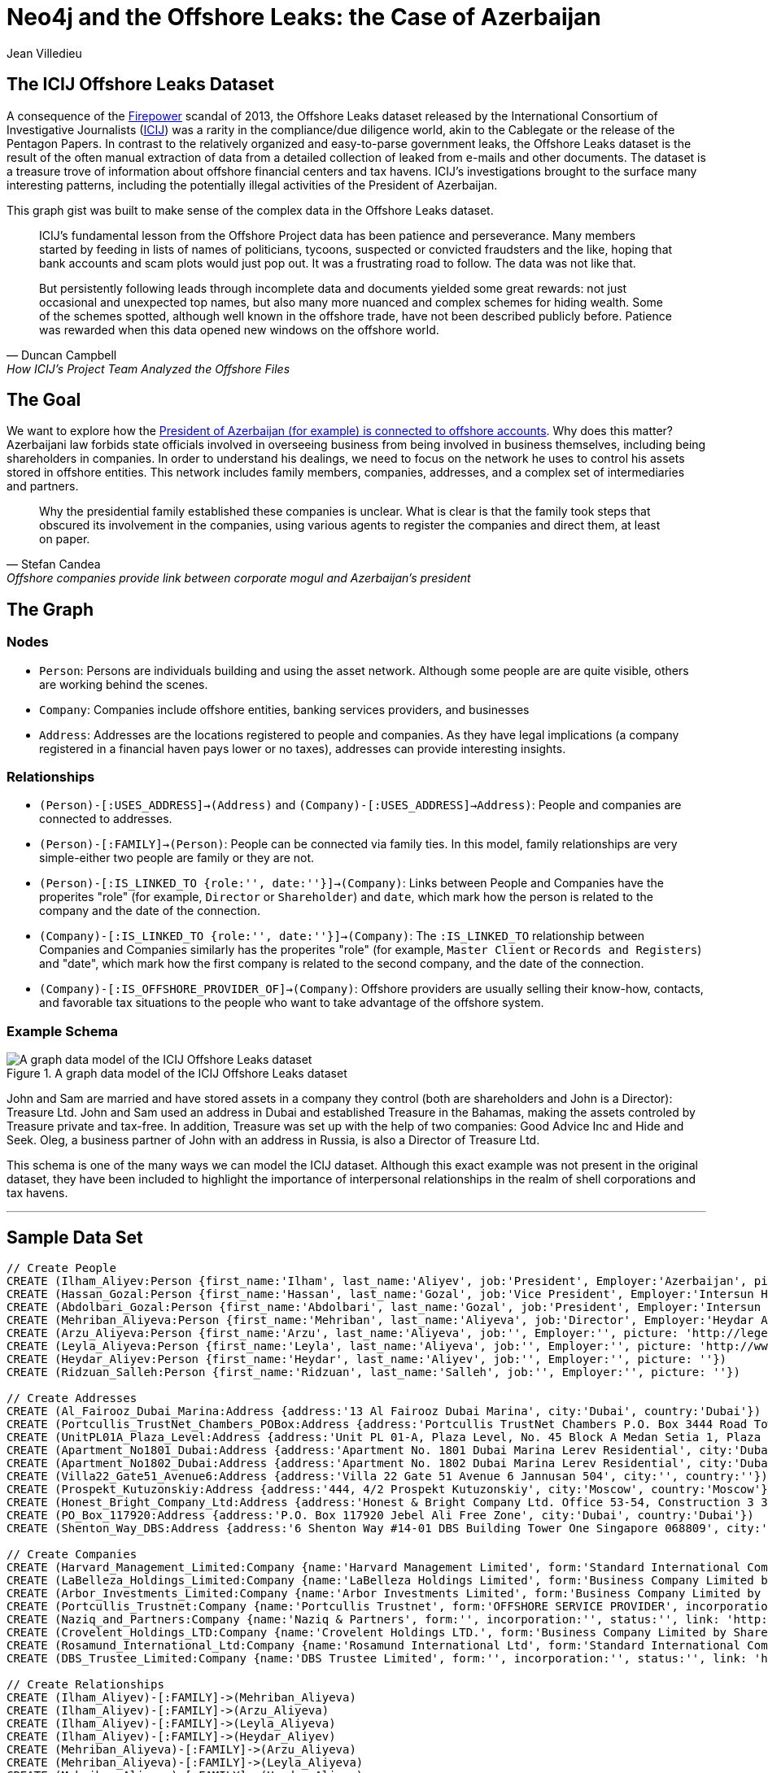 = Neo4j and the Offshore Leaks: the Case of Azerbaijan
:neo4j-version: 2.3.0
:author: Jean Villedieu
:twitter: @jvilledieu
:tags: 
:domain: finance
:use-case: data-analysis

:toc:

== The ICIJ Offshore Leaks Dataset

A consequence of the https://en.wikipedia.org/wiki/Firepower_International[Firepower] scandal of 2013, the Offshore Leaks dataset released by the International Consortium of Investigative Journalists (http://www.icij.org[ICIJ]) was a rarity in the compliance/due diligence world, akin to the Cablegate or the release of the Pentagon Papers.
In contrast to the relatively organized and easy-to-parse government leaks, the Offshore Leaks dataset is the result of the often manual extraction of data from a detailed collection of leaked from e-mails and other documents.
The dataset is a treasure trove of information about offshore financial centers and tax havens.
ICIJ's investigations brought to the surface many interesting patterns, including the potentially illegal activities of the President of Azerbaijan.

This graph gist was built to make sense of the complex data in the Offshore Leaks dataset.

[quote, Duncan Campbell, How ICIJ’s Project Team Analyzed the Offshore Files]
__________________________
ICIJ’s fundamental lesson from the Offshore Project data has been patience and perseverance.
Many members started by feeding in lists of names of politicians, tycoons, suspected or convicted fraudsters and the like, hoping that bank accounts and scam plots would just pop out.
It was a frustrating road to follow.
The data was not like that.

But persistently following leads through incomplete data and documents yielded some great rewards: not just occasional and unexpected top names, but also many more nuanced and complex schemes for hiding wealth.
Some of the schemes spotted, although well known in the offshore trade, have not been described publicly before.
Patience was rewarded when this data opened new windows on the offshore world.
__________________________

== The Goal

We want to explore how the http://www.icij.org/offshore/offshore-companies-provide-link-between-corporate-mogul-and-azerbaijans-president[President of Azerbaijan (for example) is connected to offshore accounts].
Why does this matter?
Azerbaijani law forbids state officials involved in overseeing business from being involved in business themselves, including being shareholders in companies.
In order to understand his dealings, we need to focus on the network he uses to control his assets stored in offshore entities.
This network includes family members, companies, addresses, and a complex set of intermediaries and partners.

[quote, Stefan Candea, Offshore companies provide link between corporate mogul and Azerbaijan’s president]
__________________________
Why the presidential family established these companies is unclear.
What is clear is that the family took steps that obscured its involvement in the companies, using various agents to register the companies and direct them, at least on paper.
__________________________

== The Graph

=== Nodes

- `Person`: Persons are individuals building and using the asset network. Although some people are are quite visible, others are working behind the scenes.
- `Company`: Companies include offshore entities, banking services providers, and businesses
- `Address`: Addresses are the locations registered to people and companies. As they have legal implications (a company registered in a financial haven pays lower or no taxes), addresses can provide interesting insights.

=== Relationships

- `(Person)-[:USES_ADDRESS]->(Address)` and `(Company)-[:USES_ADDRESS]->Address)`: People and companies are connected to addresses.
- `(Person)-[:FAMILY]->(Person)`: People can be connected via family ties. In this model, family relationships are very simple-either two people are family or they are not.
- `(Person)-[:IS_LINKED_TO {role:'', date:''}]->(Company)`: Links between People and Companies have the properites "role" (for example, `Director` or `Shareholder`) and `date`, which mark how the person is related to the company and the date of the connection.
- `(Company)-[:IS_LINKED_TO {role:'', date:''}]->(Company)`: The `:IS_LINKED_TO` relationship between Companies and Companies similarly has the properites "role" (for example, `Master Client` or `Records and Registers`) and "date", which mark how the first company is related to the second company, and the date of the connection.
- `(Company)-[:IS_OFFSHORE_PROVIDER_OF]->(Company)`: Offshore providers are usually selling their know-how, contacts, and favorable tax situations to the people who want to take advantage of the offshore system.

=== Example Schema

.A graph data model of the ICIJ Offshore Leaks dataset
image::https://linkurio.us/wp-content/uploads/2014/05/Azerbaijan-600x337.png[A graph data model of the ICIJ Offshore Leaks dataset]

John and Sam are married and have stored assets in a company they control (both are shareholders and John is a Director): Treasure Ltd.
John and Sam used an address in Dubai and established Treasure in the Bahamas, making the assets controled by Treasure private and tax-free.
In addition, Treasure was set up with the help of two companies: Good Advice Inc and Hide and Seek.
Oleg, a business partner of John with an address in Russia, is also a Director of Treasure Ltd.

This schema is one of the many ways we can model the ICIJ dataset.
Although this exact example was not present in the original dataset, they have been included to highlight the importance of interpersonal relationships in the realm of shell corporations and tax havens.

'''

== Sample Data Set

//hide
//setup
[source,cypher]
----
// Create People
CREATE (Ilham_Aliyev:Person {first_name:'Ilham', last_name:'Aliyev', job:'President', Employer:'Azerbaijan', picture: 'http://bigbrowser.blog.lemonde.fr/files/2013/04/000_Par7450762-530x343.jpg'})
CREATE (Hassan_Gozal:Person {first_name:'Hassan', last_name:'Gozal', job:'Vice President', Employer:'Intersun Holding', picture: ''})
CREATE (Abdolbari_Gozal:Person {first_name:'Abdolbari', last_name:'Gozal', job:'President', Employer:'Intersun Holding', picture: 'http://www.azersun.az/news/news146.jpg'})
CREATE (Mehriban_Aliyeva:Person {first_name:'Mehriban', last_name:'Aliyeva', job:'Director', Employer:'Heydar Aliyev Foundation ', picture: 'http://www.mehriban-aliyeva.org//u/a/4/o.jpg'})
CREATE (Arzu_Aliyeva:Person {first_name:'Arzu', last_name:'Aliyeva', job:'', Employer:'', picture: 'http://legend.az/uploads/posts/2011-09/1315158828_arzi-aliyeva-008.jpg'})
CREATE (Leyla_Aliyeva:Person {first_name:'Leyla', last_name:'Aliyeva', job:'', Employer:'', picture: 'http://www2.pictures.zimbio.com/gi/Leyla+Aliyeva+Fly+Bakou+Exhibition+Launch+Nn74uXjDl_cl.jpg'})
CREATE (Heydar_Aliyev:Person {first_name:'Heydar', last_name:'Aliyev', job:'', Employer:'', picture: ''})
CREATE (Ridzuan_Salleh:Person {first_name:'Ridzuan', last_name:'Salleh', job:'', Employer:'', picture: ''})

// Create Addresses
CREATE (Al_Fairooz_Dubai_Marina:Address {address:'13 Al Fairooz Dubai Marina', city:'Dubai', country:'Dubai'})
CREATE (Portcullis_TrustNet_Chambers_POBox:Address {address:'Portcullis TrustNet Chambers P.O. Box 3444 Road Town', city:'Tortola', country:'Tortola'})
CREATE (UnitPL01A_Plaza_Level:Address {address:'Unit PL 01-A, Plaza Level, No. 45 Block A Medan Setia 1, Plaza Damansara, Damansara Heights, 50490', city:'Kuala Lumpur', country:'Kuala Lumpur'})
CREATE (Apartment_No1801_Dubai:Address {address:'Apartment No. 1801 Dubai Marina Lerev Residential', city:'Dubai', country:'Dubai'})
CREATE (Apartment_No1802_Dubai:Address {address:'Apartment No. 1802 Dubai Marina Lerev Residential', city:'Dubai', country:'Dubai'})
CREATE (Villa22_Gate51_Avenue6:Address {address:'Villa 22 Gate 51 Avenue 6 Jannusan 504', city:'', country:''})
CREATE (Prospekt_Kutuzonskiy:Address {address:'444, 4/2 Prospekt Kutuzonskiy', city:'Moscow', country:'Moscow'})
CREATE (Honest_Bright_Company_Ltd:Address {address:'Honest & Bright Company Ltd. Office 53-54, Construction 3 3-rd Tverskaya-Yamskaya Street, Bld. 12', city:'Moscow', country:'Moscow'})
CREATE (PO_Box_117920:Address {address:'P.O. Box 117920 Jebel Ali Free Zone', city:'Dubai', country:'Dubai'})
CREATE (Shenton_Way_DBS:Address {address:'6 Shenton Way #14-01 DBS Building Tower One Singapore 068809', city:'Singapore', country:'Singapore'})

// Create Companies
CREATE (Harvard_Management_Limited:Company {name:'Harvard Management Limited', form:'Standard International Company', incorporation:'07/11/2008', status:'Active', link: 'http://offshoreleaks.icij.org/nodes/166436'})
CREATE (LaBelleza_Holdings_Limited:Company {name:'LaBelleza Holdings Limited', form:'Business Company Limited by Shares', incorporation:'07/11/2008', status:'Active', link: 'http://offshoreleaks.icij.org/nodes/166434'})
CREATE (Arbor_Investments_Limited:Company {name:'Arbor Investments Limited', form:'Business Company Limited by Shares', incorporation:'07/11/2008', status:'Active', link: 'http://offshoreleaks.icij.org/nodes/166435'})
CREATE (Portcullis_Trustnet:Company {name:'Portcullis Trustnet', form:'OFFSHORE SERVICE PROVIDER', incorporation:'', status:'', link: 'http://offshoreleaks.icij.org/nodes/54662'})
CREATE (Naziq_and_Partners:Company {name:'Naziq & Partners', form:'', incorporation:'', status:'', link: 'http://offshoreleaks.icij.org/nodes/294050'})
CREATE (Crovelent_Holdings_LTD:Company {name:'Crovelent Holdings LTD.', form:'Business Company Limited by Shares', incorporation:'29/03/2007', status:'Active', link: 'http://offshoreleaks.icij.org/nodes/204584'})
CREATE (Rosamund_International_Ltd:Company {name:'Rosamund International Ltd', form:'Standard International Company', incorporation:'08/11/2002', status:'Inactive', link: 'http://offshoreleaks.icij.org/nodes/138523'})
CREATE (DBS_Trustee_Limited:Company {name:'DBS Trustee Limited', form:'', incorporation:'', status:'', link: 'http://offshoreleaks.icij.org/nodes/290319'})

// Create Relationships
CREATE (Ilham_Aliyev)-[:FAMILY]->(Mehriban_Aliyeva)
CREATE (Ilham_Aliyev)-[:FAMILY]->(Arzu_Aliyeva)
CREATE (Ilham_Aliyev)-[:FAMILY]->(Leyla_Aliyeva)
CREATE (Ilham_Aliyev)-[:FAMILY]->(Heydar_Aliyev)
CREATE (Mehriban_Aliyeva)-[:FAMILY]->(Arzu_Aliyeva)
CREATE (Mehriban_Aliyeva)-[:FAMILY]->(Leyla_Aliyeva)
CREATE (Mehriban_Aliyeva)-[:FAMILY]->(Heydar_Aliyev)
CREATE (Leyla_Aliyeva)-[:FAMILY]->(Arzu_Aliyeva)
CREATE (Leyla_Aliyeva)-[:FAMILY]->(Heydar_Aliyev)
CREATE (Arzu_Aliyeva)-[:FAMILY]->(Heydar_Aliyev)
CREATE (Hassan_Gozal)-[:FAMILY]->(Abdolbari_Gozal)
CREATE (Hassan_Gozal)-[:USES_ADDRESS]->(Al_Fairooz_Dubai_Marina)
CREATE (Harvard_Management_Limited)-[:USES_ADDRESS]->(Portcullis_TrustNet_Chambers_POBox)
CREATE (Naziq_and_Partners)-[:USES_ADDRESS]->(UnitPL01A_Plaza_Level)
CREATE (Arzu_Aliyeva)-[:USES_ADDRESS]->(Apartment_No1801_Dubai)
CREATE (Leyla_Aliyeva)-[:USES_ADDRESS]->(Apartment_No1802_Dubai)
CREATE (Ridzuan_Salleh)-[:USES_ADDRESS]->(Villa22_Gate51_Avenue6)
CREATE (Leyla_Aliyeva)-[:USES_ADDRESS]->(Prospekt_Kutuzonskiy)
CREATE (Mehriban_Aliyeva)-[:USES_ADDRESS]->(PO_Box_117920)
CREATE (Ilham_Aliyev)-[:USES_ADDRESS]->(PO_Box_117920)
CREATE (Rosamund_International_Ltd)-[:USES_ADDRESS]->(Portcullis_TrustNet_Chambers_POBox)
CREATE (DBS_Trustee_Limited)-[:USES_ADDRESS]->(Shenton_Way_DBS)
CREATE (LaBelleza_Holdings_Limited)-[:USES_ADDRESS]->(Portcullis_TrustNet_Chambers_POBox)
CREATE (Arbor_Investments_Limited)-[:USES_ADDRESS]->(Portcullis_TrustNet_Chambers_POBox)
CREATE (Crovelent_Holdings_LTD)-[:USES_ADDRESS]->(Honest_Bright_Company_Ltd)
CREATE (Portcullis_Trustnet)-[:IS_OFFSHORE_PROVIDER_OF]->(Harvard_Management_Limited)
CREATE (Portcullis_Trustnet)-[:IS_OFFSHORE_PROVIDER_OF]->(Naziq_and_Partners)
CREATE (Portcullis_Trustnet)-[:IS_OFFSHORE_PROVIDER_OF]->(LaBelleza_Holdings_Limited)
CREATE (Portcullis_Trustnet)-[:IS_OFFSHORE_PROVIDER_OF]->(Arbor_Investments_Limited)
CREATE (Portcullis_Trustnet)-[:IS_OFFSHORE_PROVIDER_OF]->(Rosamund_International_Ltd)
CREATE (Naziq_and_Partners)-[:IS_LINKED_TO {role:'Master Client', date:''}]->(Harvard_Management_Limited)
CREATE (Portcullis_Trustnet)-[:IS_LINKED_TO {role:'Records And Registers', date:''}]->(Harvard_Management_Limited)
CREATE (Hassan_Gozal)-[:IS_LINKED_TO {role:'Director', date:'39759'}]->(Harvard_Management_Limited)
CREATE (Ridzuan_Salleh)-[:IS_LINKED_TO {role:'Director', date:'39759'}]->(Harvard_Management_Limited)
CREATE (Leyla_Aliyeva)-[:IS_LINKED_TO {role:'Director', date:'39759'}]->(Harvard_Management_Limited)
CREATE (Leyla_Aliyeva)-[:IS_LINKED_TO {role:'Shareholder', date:'39759'}]->(Harvard_Management_Limited)
CREATE (Naziq_and_Partners)-[:IS_LINKED_TO {role:'Master Client', date:''}]->(LaBelleza_Holdings_Limited)
CREATE (Portcullis_Trustnet)-[:IS_LINKED_TO {role:'Records And Registers', date:''}]->(LaBelleza_Holdings_Limited)
CREATE (Hassan_Gozal)-[:IS_LINKED_TO {role:'Director', date:'39759'}]->(LaBelleza_Holdings_Limited)
CREATE (Ridzuan_Salleh)-[:IS_LINKED_TO {role:'Director', date:'39759'}]->(LaBelleza_Holdings_Limited)
CREATE (Leyla_Aliyeva)-[:IS_LINKED_TO {role:'Director', date:'39759'}]->(LaBelleza_Holdings_Limited)
CREATE (Leyla_Aliyeva)-[:IS_LINKED_TO {role:'Shareholder', date:'39759'}]->(LaBelleza_Holdings_Limited)
CREATE (Naziq_and_Partners)-[:IS_LINKED_TO {role:'Master Client', date:''}]->(Arbor_Investments_Limited)
CREATE (Portcullis_Trustnet)-[:IS_LINKED_TO {role:'Records And Registers', date:''}]->(Arbor_Investments_Limited)
CREATE (Arzu_Aliyeva)-[:IS_LINKED_TO {role:'Director', date:'39759'}]->(Arbor_Investments_Limited)
CREATE (Hassan_Gozal)-[:IS_LINKED_TO {role:'Director', date:'39759'}]->(Arbor_Investments_Limited)
CREATE (Ridzuan_Salleh)-[:IS_LINKED_TO {role:'Director', date:'39759'}]->(Arbor_Investments_Limited)
CREATE (Arzu_Aliyeva)-[:IS_LINKED_TO {role:'Shareholder', date:'39759'}]->(Arbor_Investments_Limited)
CREATE (Leyla_Aliyeva)-[:IS_LINKED_TO {role:'Shareholder', date:'39653'}]->(Crovelent_Holdings_LTD)
CREATE (Mehriban_Aliyeva)-[:IS_LINKED_TO {role:'Director Of', date:'37635'}]->(Rosamund_International_Ltd)
CREATE (Mehriban_Aliyeva)-[:IS_LINKED_TO {role:'Shareholder Of', date:'37635'}]->(Rosamund_International_Ltd)
CREATE (DBS_Trustee_Limited)-[:IS_LINKED_TO {role:'Master Client', date:''}]->(Rosamund_International_Ltd)
CREATE (Portcullis_Trustnet)-[:IS_LINKED_TO {role:'Records And Registers', date:''}]->(Rosamund_International_Ltd)
CREATE (Ilham_Aliyev)-[:IS_LINKED_TO {role:'Director', date:'37635'}]->(Rosamund_International_Ltd)
CREATE (Ilham_Aliyev)-[:IS_LINKED_TO {role:'Shareholder', date:'37635'}]->(Rosamund_International_Ltd)

RETURN *
----

//graph

'''
_https://www.dropbox.com/s/d9ceb427xzrcpza/Azerbaijan%20Offshore%20Leaks.zip[Download the complete dataset]_

== What Assets Belong to What Person

=== President Ilham Aliyev's Direct Assets

We look for the _direct_ links between the President and offshore accounts

[source,cypher]
----
MATCH (president:Person {first_name:'Ilham'})-[r]->(account:Company) // Find a Person with first name 'Ilham' that is one hop away fom a company
RETURN account.name as Company, account.form as Form, account.incorporation as Incorporation, account.status as Status, r.date as Date, r.role as Role
----

//output
//table

THe first line of the query searches for all instances of a `Person` named `Ilham` one hop away from a `Company`.

The second line returns basic information about the company and the characteristics of the relationship between the Person and the Company.
In this particular case, we see that `Ilham` served as `Director` and `Shareholder` of `Rosamund International Ltd`, a `Standard International Company` incorporated in 2002.


=== President Ilham Aliyev's Indirect Assets

People who are trying to hide money tend to use proxies they can hide behind.
That means that we must enlarge our search and look for indirect connections.

With a Neo4j database for example, finding all the foreign assets Ilham Aliyev controls directly or indirectly is as simple as adding a `*` to our first query.
The search will return all the paths in the data between Ilham Aliyev and offshore accounts.

[source,cypher]
----
MATCH (president:Person {first_name:'Ilham'})-[r*]->(account:Company)
RETURN DISTINCT account.name as Company, account.form as Form, account.incorporation as Incorporation, account.status as Status
----

//output
//table

== The Role of Middlemen

Some middlemen might be particularly well connected and/or important to President Ilham Aliyev.
We can use Cypher find every company in the president's extended network.
We can then find all companies associated with these companies and quantify how tightly connected these middleman companies are to the in-network companies.

[source,cypher]
----
MATCH (president:Person {first_name:'Ilham'})-[r*]->(account:Company)
WITH account
MATCH (account)-[t]-(middlemen:Company)
RETURN middlemen.name as name, count(DISTINCT t) as mentions, type(t) as type, t.role as role
ORDER BY mentions DESC
----

//output
//table

'''

== Learn More

=== Graph Gists

For more graph-related usecases, make sure to check out http://linkurio.us/blog[the Linkurious blog].

=== The ICIJ Offshore Leaks References

- http://www.icij.org/offshore[Secrecy for Sale: Inside the Global Offshore Money Maze]
- http://www.icij.org/offshore/offshore-companies-provide-link-between-corporate-mogul-and-azerbaijans-president[Offshore companies provide link between corporate mogul and Azerbaijan’s president]
- http://www.icij.org/resources/getting-most-out-offshore-leaks-data[Getting the Most out of Offshore Leaks Data]
- http://www.icij.org/offshore/how-icijs-project-team-analyzed-offshore-files[How ICIJ’s Project Team Analyzed the Offshore Files]

//console
